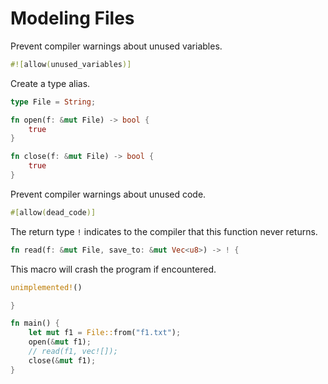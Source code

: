 * Modeling Files
  :PROPERTIES:
  :header-args: :tangle ch3-mock-files.rs
  :END:

Prevent compiler warnings about unused variables.
#+BEGIN_SRC rust
#![allow(unused_variables)]
#+END_SRC

Create a type alias.
#+BEGIN_SRC rust :padline yes
type File = String;
#+END_SRC

#+BEGIN_SRC rust :padline yes
fn open(f: &mut File) -> bool {
    true
}
#+END_SRC

#+BEGIN_SRC rust :padline yes
fn close(f: &mut File) -> bool {
    true
}
#+END_SRC

Prevent compiler warnings about unused code.
#+BEGIN_SRC rust :padline yes
#[allow(dead_code)]
#+END_SRC

The return type ~!~ indicates to the compiler that this function never returns.
#+BEGIN_SRC rust
fn read(f: &mut File, save_to: &mut Vec<u8>) -> ! {
#+END_SRC

This macro will crash the program if encountered.
#+BEGIN_SRC rust
    unimplemented!()
#+END_SRC

#+BEGIN_SRC rust
}
#+END_SRC

#+BEGIN_SRC rust :padline yes
fn main() {
    let mut f1 = File::from("f1.txt");
    open(&mut f1);
    // read(f1, vec![]);
    close(&mut f1);
}
#+END_SRC
